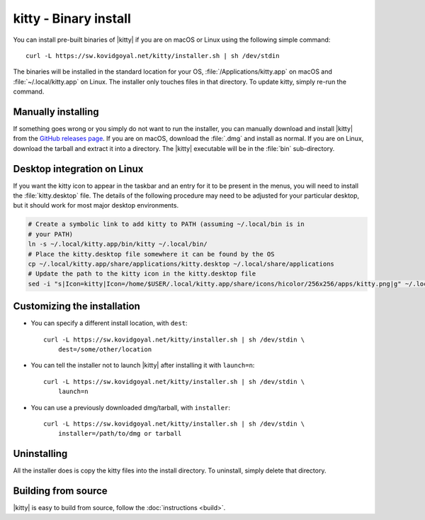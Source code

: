 kitty - Binary install
========================

.. |ins| replace:: curl -L :literal:`https://sw.kovidgoyal.net/kitty/installer.sh` | sh /dev/stdin

.. highlight:: sh

You can install pre-built binaries of |kitty| if you are on macOS or Linux using
the following simple command:

.. parsed-literal::
    :class: pre

    |ins|


The binaries will be installed in the standard location for your OS,
:file:`/Applications/kitty.app` on macOS and :file:`~/.local/kitty.app` on
Linux. The installer only touches files in that directory. To update kitty,
simply re-run the command.


Manually installing
---------------------

If something goes wrong or you simply do not want to run the installer, you can
manually download and install |kitty| from the `GitHub releases page
<https://github.com/KittyPatch/kitty/releases>`_. If you are on macOS, download
the :file:`.dmg` and install as normal. If you are on Linux, download the tarball
and extract it into a directory. The |kitty| executable will be in the
:file:`bin` sub-directory.

Desktop integration on Linux
--------------------------------

If you want the kitty icon to appear in the taskbar and an entry for it to be
present in the menus, you will need to install the :file:`kitty.desktop` file.
The details of the following procedure may need to be adjusted for your
particular desktop, but it should work for most major desktop environments.

.. code-block:: sh

    # Create a symbolic link to add kitty to PATH (assuming ~/.local/bin is in
    # your PATH)
    ln -s ~/.local/kitty.app/bin/kitty ~/.local/bin/
    # Place the kitty.desktop file somewhere it can be found by the OS
    cp ~/.local/kitty.app/share/applications/kitty.desktop ~/.local/share/applications
    # Update the path to the kitty icon in the kitty.desktop file
    sed -i "s|Icon=kitty|Icon=/home/$USER/.local/kitty.app/share/icons/hicolor/256x256/apps/kitty.png|g" ~/.local/share/applications/kitty.desktop



Customizing the installation
--------------------------------

* You can specify a different install location, with ``dest``:

  .. parsed-literal::
     :class: pre

     |ins| \\
         dest=/some/other/location

* You can tell the installer not to launch |kitty| after installing it with
  ``launch=n``:

  .. parsed-literal::
     :class: pre

     |ins| \\
         launch=n

* You can use a previously downloaded dmg/tarball, with ``installer``:

  .. parsed-literal::
     :class: pre

     |ins| \\
         installer=/path/to/dmg or tarball

Uninstalling
----------------

All the installer does is copy the kitty files into the install directory. To
uninstall, simply delete that directory.


Building from source
------------------------

|kitty| is easy to build from source, follow the :doc:`instructions <build>`.
